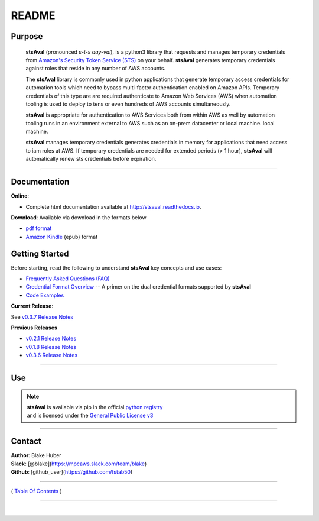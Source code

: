===========================
 README
===========================


.. image:: https://img.shields.io/badge/release-v0.3.7-blue.svg
    :target: https://github.com/fstab50/stsAval/tree/master

.. image:: https://img.shields.io/jenkins/s/https/jenkins.qa.ubuntu.com/view/Precise/view/All%20Precise/job/precise-desktop-amd64_default.svg
    :target: https://github.com/fstab50/stsAval/tree/master

.. image:: https://img.shields.io/readthedocs/pip.svg
    :target: http://stsaval.readthedocs.io

.. image::  https://img.shields.io/badge/python-3.5%2C%203.6-blue.svg
    :target: https://docs.python.org/3/whatsnew/3.6.html

.. image:: https://img.shields.io/badge/dependencies-boto3%2C%20awscli%2C%20pytz-yellow.svg
    :target: https://pypi.python.org/pypi/boto3/1.4.7

.. image:: https://img.shields.io/badge/License-GPL%20v3-blue.svg
    :target: http://www.gnu.org/licenses/gpl-3.0.html



Purpose
~~~~~~~

    **stsAval** (pronounced *s-t-s aay-val*), is a python3 library that requests and manages temporary credentials from
    `Amazon's Security Token Service (STS) <http://docs.aws.amazon.com/STS/latest/APIReference/Welcome.html>`__ on your behalf. **stsAval** generates temporary credentials against roles
    that reside in any number of AWS  accounts.

    The **stsAval** library is commonly used in python applications that generate temporary access credentials for
    automation tools which need to bypass multi-factor authentication enabled on Amazon APIs.  Temporary credentials
    of this type are are required authenticate to Amazon Web Services (AWS) when automation tooling is used to deploy
    to tens or even hundreds of AWS accounts simultaneously.

    **stsAval** is appropriate for authentication to AWS Services both from within AWS as well by automation tooling
    runs in an environment external to AWS such as an on-prem datacenter or local machine.
    local machine.

    **stsAval** manages temporary credentials generates credentials in memory for applications that need access to
    iam roles at AWS.  If temporary credentials are needed for extended periods (> 1 hour), **stsAval** will automatically
    renew sts credentials before expiration.

------------

Documentation
~~~~~~~~~~~~~~~

**Online**:

- Complete html documentation available at `http://stsaval.readthedocs.io <http://stsaval.readthedocs.io>`__.

**Download**:  Available via download in the formats below

- `pdf format <https://readthedocs.org/projects/stsaval/downloads/pdf/latest/>`__
- `Amazon Kindle <https://readthedocs.org/projects/stsaval/downloads/epub/latest/>`__ (epub) format


Getting Started
~~~~~~~~~~~~~~~

Before starting, read the following to understand **stsAval** key concepts and use cases:

-  `Frequently Asked Questions (FAQ) <./FAQ.html>`__
-  `Credential Format Overview <./primer/credential-format-overview.html>`__ -- A primer on the dual credential formats supported by **stsAval**
-  `Code Examples <./primer/index-code-examples.html>`__

**Current Release**:

See `v0.3.7 Release Notes <releases/release_v0.3.7.html>`__

**Previous Releases**

-  `v0.2.1 Release Notes <releases/release_v0.2.1.html>`__
-  `v0.1.8 Release Notes <releases/release_v0.1.8.html>`__
-  `v0.3.6 Release Notes <releases/release_v0.3.6.html>`__

------------

Use
~~~~~~~~~

.. note::

    | **stsAval** is available via pip in the official `python registry <https://pypi.python.org/pypi>`__
    | and is licensed under the `General Public License v3 <./license.html>`__

------------

Contact
~~~~~~~~~~~~

| **Author**: Blake Huber
| **Slack**: [@blake](https://mpcaws.slack.com/team/blake)
| **Github**: [github_user](https://github.com/fstab50)

--------------

( `Table Of Contents <./index.html>`__ )

-----------------

|
